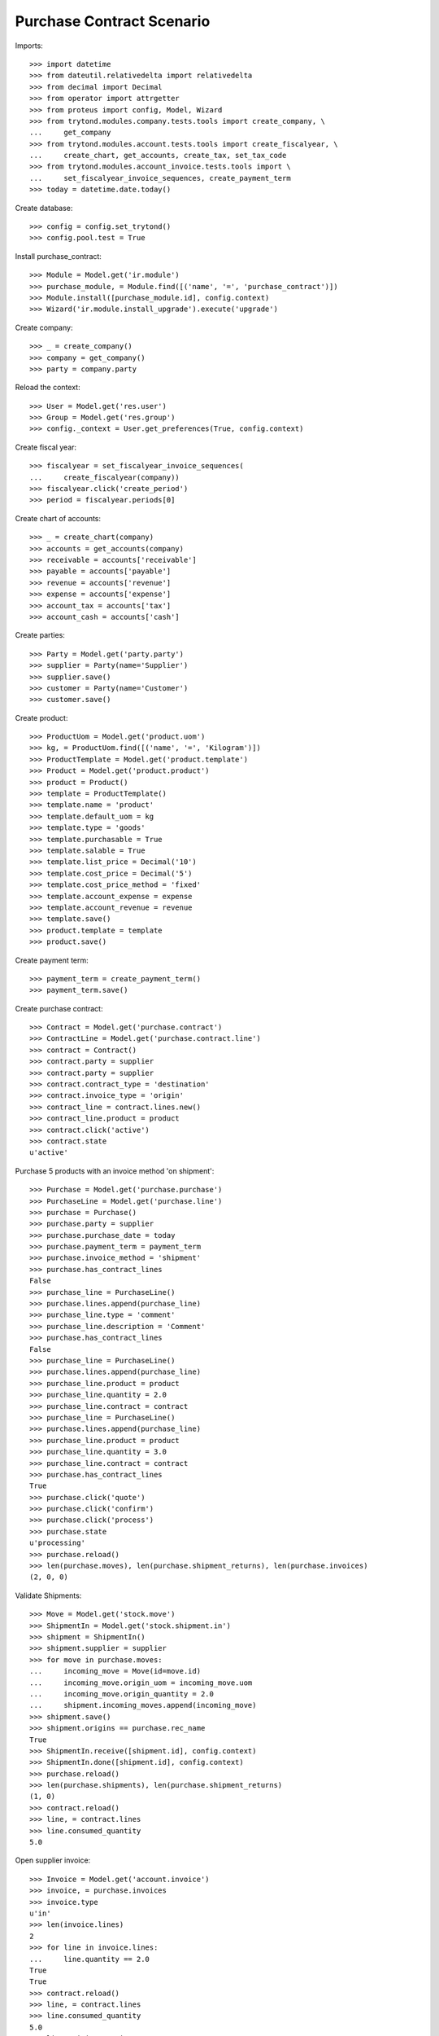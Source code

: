==========================
Purchase Contract Scenario
==========================

Imports::

    >>> import datetime
    >>> from dateutil.relativedelta import relativedelta
    >>> from decimal import Decimal
    >>> from operator import attrgetter
    >>> from proteus import config, Model, Wizard
    >>> from trytond.modules.company.tests.tools import create_company, \
    ...     get_company
    >>> from trytond.modules.account.tests.tools import create_fiscalyear, \
    ...     create_chart, get_accounts, create_tax, set_tax_code
    >>> from trytond.modules.account_invoice.tests.tools import \
    ...     set_fiscalyear_invoice_sequences, create_payment_term
    >>> today = datetime.date.today()

Create database::

    >>> config = config.set_trytond()
    >>> config.pool.test = True

Install purchase_contract::

    >>> Module = Model.get('ir.module')
    >>> purchase_module, = Module.find([('name', '=', 'purchase_contract')])
    >>> Module.install([purchase_module.id], config.context)
    >>> Wizard('ir.module.install_upgrade').execute('upgrade')

Create company::

    >>> _ = create_company()
    >>> company = get_company()
    >>> party = company.party

Reload the context::

    >>> User = Model.get('res.user')
    >>> Group = Model.get('res.group')
    >>> config._context = User.get_preferences(True, config.context)

Create fiscal year::

    >>> fiscalyear = set_fiscalyear_invoice_sequences(
    ...     create_fiscalyear(company))
    >>> fiscalyear.click('create_period')
    >>> period = fiscalyear.periods[0]

Create chart of accounts::

    >>> _ = create_chart(company)
    >>> accounts = get_accounts(company)
    >>> receivable = accounts['receivable']
    >>> payable = accounts['payable']
    >>> revenue = accounts['revenue']
    >>> expense = accounts['expense']
    >>> account_tax = accounts['tax']
    >>> account_cash = accounts['cash']

Create parties::

    >>> Party = Model.get('party.party')
    >>> supplier = Party(name='Supplier')
    >>> supplier.save()
    >>> customer = Party(name='Customer')
    >>> customer.save()

Create product::

    >>> ProductUom = Model.get('product.uom')
    >>> kg, = ProductUom.find([('name', '=', 'Kilogram')])
    >>> ProductTemplate = Model.get('product.template')
    >>> Product = Model.get('product.product')
    >>> product = Product()
    >>> template = ProductTemplate()
    >>> template.name = 'product'
    >>> template.default_uom = kg
    >>> template.type = 'goods'
    >>> template.purchasable = True
    >>> template.salable = True
    >>> template.list_price = Decimal('10')
    >>> template.cost_price = Decimal('5')
    >>> template.cost_price_method = 'fixed'
    >>> template.account_expense = expense
    >>> template.account_revenue = revenue
    >>> template.save()
    >>> product.template = template
    >>> product.save()

Create payment term::

    >>> payment_term = create_payment_term()
    >>> payment_term.save()

Create purchase contract::

    >>> Contract = Model.get('purchase.contract')
    >>> ContractLine = Model.get('purchase.contract.line')
    >>> contract = Contract()
    >>> contract.party = supplier
    >>> contract.party = supplier
    >>> contract.contract_type = 'destination'
    >>> contract.invoice_type = 'origin'
    >>> contract_line = contract.lines.new()
    >>> contract_line.product = product
    >>> contract.click('active')
    >>> contract.state
    u'active'

Purchase 5 products with an invoice method 'on shipment'::

    >>> Purchase = Model.get('purchase.purchase')
    >>> PurchaseLine = Model.get('purchase.line')
    >>> purchase = Purchase()
    >>> purchase.party = supplier
    >>> purchase.purchase_date = today
    >>> purchase.payment_term = payment_term
    >>> purchase.invoice_method = 'shipment'
    >>> purchase.has_contract_lines
    False
    >>> purchase_line = PurchaseLine()
    >>> purchase.lines.append(purchase_line)
    >>> purchase_line.type = 'comment'
    >>> purchase_line.description = 'Comment'
    >>> purchase.has_contract_lines
    False
    >>> purchase_line = PurchaseLine()
    >>> purchase.lines.append(purchase_line)
    >>> purchase_line.product = product
    >>> purchase_line.quantity = 2.0
    >>> purchase_line.contract = contract
    >>> purchase_line = PurchaseLine()
    >>> purchase.lines.append(purchase_line)
    >>> purchase_line.product = product
    >>> purchase_line.quantity = 3.0
    >>> purchase_line.contract = contract
    >>> purchase.has_contract_lines
    True
    >>> purchase.click('quote')
    >>> purchase.click('confirm')
    >>> purchase.click('process')
    >>> purchase.state
    u'processing'
    >>> purchase.reload()
    >>> len(purchase.moves), len(purchase.shipment_returns), len(purchase.invoices)
    (2, 0, 0)

Validate Shipments::

    >>> Move = Model.get('stock.move')
    >>> ShipmentIn = Model.get('stock.shipment.in')
    >>> shipment = ShipmentIn()
    >>> shipment.supplier = supplier
    >>> for move in purchase.moves:
    ...     incoming_move = Move(id=move.id)
    ...     incoming_move.origin_uom = incoming_move.uom
    ...     incoming_move.origin_quantity = 2.0
    ...     shipment.incoming_moves.append(incoming_move)
    >>> shipment.save()
    >>> shipment.origins == purchase.rec_name
    True
    >>> ShipmentIn.receive([shipment.id], config.context)
    >>> ShipmentIn.done([shipment.id], config.context)
    >>> purchase.reload()
    >>> len(purchase.shipments), len(purchase.shipment_returns)
    (1, 0)
    >>> contract.reload()
    >>> line, = contract.lines
    >>> line.consumed_quantity
    5.0

Open supplier invoice::

    >>> Invoice = Model.get('account.invoice')
    >>> invoice, = purchase.invoices
    >>> invoice.type
    u'in'
    >>> len(invoice.lines)
    2
    >>> for line in invoice.lines:
    ...     line.quantity == 2.0
    True
    True
    >>> contract.reload()
    >>> line, = contract.lines
    >>> line.consumed_quantity
    5.0
    >>> line.origin_quantity
    4.0
    >>> line.destination_quantity
    5.0

Purchase in diferent uom::

    >>> Purchase = Model.get('purchase.purchase')
    >>> PurchaseLine = Model.get('purchase.line')
    >>> g, = ProductUom.find([('name', '=', 'Gram')])
    >>> purchase = Purchase()
    >>> purchase.party = supplier
    >>> purchase.purchase_date = today
    >>> purchase.payment_term = payment_term
    >>> purchase.invoice_method = 'shipment'
    >>> purchase_line = PurchaseLine()
    >>> purchase.lines.append(purchase_line)
    >>> purchase_line.product = product
    >>> purchase_line.quantity = 200.0
    >>> purchase_line.contract = contract
    >>> purchase_line.unit = g
    >>> purchase.click('quote')
    >>> purchase.click('confirm')
    >>> purchase.click('process')

Validate Shipment::

    >>> shipment = ShipmentIn()
    >>> shipment.supplier = supplier
    >>> for move in purchase.moves:
    ...     incoming_move = Move(id=move.id)
    ...     incoming_move.origin_uom = incoming_move.uom
    ...     incoming_move.origin_quantity = 200.0
    ...     shipment.incoming_moves.append(incoming_move)
    >>> shipment.save()
    >>> shipment.origins == purchase.rec_name
    True
    >>> ShipmentIn.receive([shipment.id], config.context)
    >>> ShipmentIn.done([shipment.id], config.context)
    >>> purchase.reload()
    >>> len(purchase.shipments), len(purchase.shipment_returns)
    (1, 0)
    >>> contract.reload()
    >>> line, = contract.lines
    >>> line.consumed_quantity
    5.2
